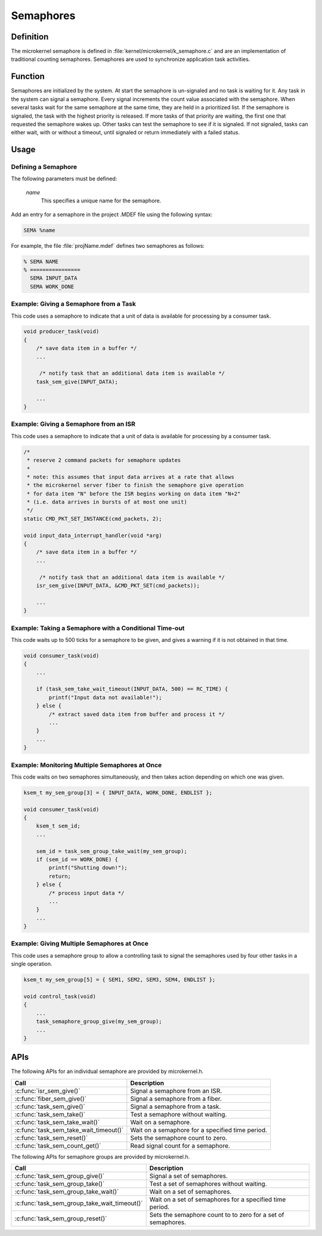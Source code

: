 .. _microkernel_semaphores:

Semaphores
**********

Definition
==========

The microkernel semaphore is defined in
:file:`kernel/microkernel/k_semaphore.c` and are an implementation of
traditional counting semaphores. Semaphores are used to synchronize
application task activities.

Function
========

Semaphores are initialized by the system. At start the semaphore is
un-signaled and no task is waiting for it. Any task in the system can
signal a semaphore. Every signal increments the count value associated
with the semaphore. When several tasks wait for the same semaphore at
the same time, they are held in a prioritized list. If the semaphore is
signaled, the task with the highest priority is released. If more tasks
of that priority are waiting, the first one that requested the
semaphore wakes up. Other tasks can test the semaphore to see if it is
signaled. If not signaled, tasks can either wait, with or without a
timeout, until signaled or return immediately with a failed status.

Usage
=====

Defining a Semaphore
--------------------

The following parameters must be defined:

   *name*
          This specifies a unique name for the semaphore.


Add an entry for a semaphore in the project .MDEF file using the
following syntax:

.. code-block:: console

   SEMA %name

For example, the file :file:`projName.mdef` defines two semaphores
as follows:

.. code-block:: console

    % SEMA NAME
    % ================
      SEMA INPUT_DATA
      SEMA WORK_DONE


Example: Giving a Semaphore from a Task
---------------------------------------

This code uses a semaphore to indicate that a unit of data
is available for processing by a consumer task.

.. code-block:: c

   void producer_task(void)
   {
       /* save data item in a buffer */
       ...

        /* notify task that an additional data item is available */
       task_sem_give(INPUT_DATA);

       ...
   }

Example: Giving a Semaphore from an ISR
---------------------------------------

This code uses a semaphore to indicate that a unit of data
is available for processing by a consumer task.

.. code-block:: c

   /*
    * reserve 2 command packets for semaphore updates
    *
    * note: this assumes that input data arrives at a rate that allows
    * the microkernel server fiber to finish the semaphore give operation
    * for data item "N" before the ISR begins working on data item "N+2"
    * (i.e. data arrives in bursts of at most one unit)
    */
   static CMD_PKT_SET_INSTANCE(cmd_packets, 2);

   void input_data_interrupt_handler(void *arg)
   {
       /* save data item in a buffer */
       ...

        /* notify task that an additional data item is available */
       isr_sem_give(INPUT_DATA, &CMD_PKT_SET(cmd_packets));

       ...
   }

Example: Taking a Semaphore with a Conditional Time-out
-------------------------------------------------------

This code waits up to 500 ticks for a semaphore to be given,
and gives a warning if it is not obtained in that time.

.. code-block:: c

   void consumer_task(void)
   {
       ...

       if (task_sem_take_wait_timeout(INPUT_DATA, 500) == RC_TIME) {
           printf("Input data not available!");
       } else {
           /* extract saved data item from buffer and process it */
           ...
       }
       ...
   }

Example: Monitoring Multiple Semaphores at Once
-----------------------------------------------

This code waits on two semaphores simultaneously, and then takes
action depending on which one was given.

.. code-block:: c

   ksem_t my_sem_group[3] = { INPUT_DATA, WORK_DONE, ENDLIST };

   void consumer_task(void)
   {
       ksem_t sem_id;
       ...

       sem_id = task_sem_group_take_wait(my_sem_group);
       if (sem_id == WORK_DONE) {
           printf("Shutting down!");
           return;
       } else {
           /* process input data */
           ...
       }
       ...
   }

Example: Giving Multiple Semaphores at Once
-------------------------------------------

This code uses a semaphore group to allow a controlling task to signal
the semaphores used by four other tasks in a single operation.

.. code-block:: c

   ksem_t my_sem_group[5] = { SEM1, SEM2, SEM3, SEM4, ENDLIST };

   void control_task(void)
   {
       ...
       task_semaphore_group_give(my_sem_group);
       ...
   }


APIs
====

The following APIs for an individual semaphore are provided by microkernel.h.

+----------------------------------------+------------------------------------+
| Call                                   | Description                        |
+========================================+====================================+
| :c:func:`isr_sem_give()`               | Signal a semaphore from an ISR.    |
+----------------------------------------+------------------------------------+
| :c:func:`fiber_sem_give()`             | Signal a semaphore from a fiber.   |
+----------------------------------------+------------------------------------+
| :c:func:`task_sem_give()`              | Signal a semaphore from a task.    |
+----------------------------------------+------------------------------------+
| :c:func:`task_sem_take()`              | Test a semaphore without waiting.  |
+----------------------------------------+------------------------------------+
| :c:func:`task_sem_take_wait()`         | Wait on a semaphore.               |
+----------------------------------------+------------------------------------+
| :c:func:`task_sem_take_wait_timeout()` | Wait on a semaphore for a          |
|                                        | specified time period.             |
+----------------------------------------+------------------------------------+
| :c:func:`task_sem_reset()`             | Sets the semaphore count to zero.  |
+----------------------------------------+------------------------------------+
| :c:func:`task_sem_count_get()`         | Read signal count for a semaphore. |
+----------------------------------------+------------------------------------+


The following APIs for semaphore groups are provided by microkernel.h.

+----------------------------------------------+------------------------------+
| Call                                         | Description                  |
+==============================================+==============================+
| :c:func:`task_sem_group_give()`              | Signal a set of semaphores.  |
+----------------------------------------------+------------------------------+
| :c:func:`task_sem_group_take()`              | Test a set of semaphores     |
|                                              | without waiting.             |
+----------------------------------------------+------------------------------+
| :c:func:`task_sem_group_take_wait()`         | Wait on a set of semaphores. |
+----------------------------------------------+------------------------------+
| :c:func:`task_sem_group_take_wait_timeout()` | Wait on a set of semaphores  |
|                                              | for a specified time period. |
+----------------------------------------------+------------------------------+
| :c:func:`task_sem_group_reset()`             | Sets the semaphore count to  |
|                                              | to zero for a set of         |
|                                              | semaphores.                  |
+----------------------------------------------+------------------------------+
